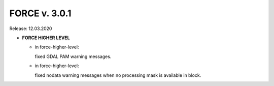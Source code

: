 .. _v301:

FORCE v. 3.0.1
==============

Release: 12.03.2020

- **FORCE HIGHER LEVEL**

  - in force-higher-level:
  
    fixed GDAL PAM warning messages.
    
  - in force-higher-level:
  
    fixed nodata warning messages when no processing mask is available in block.
